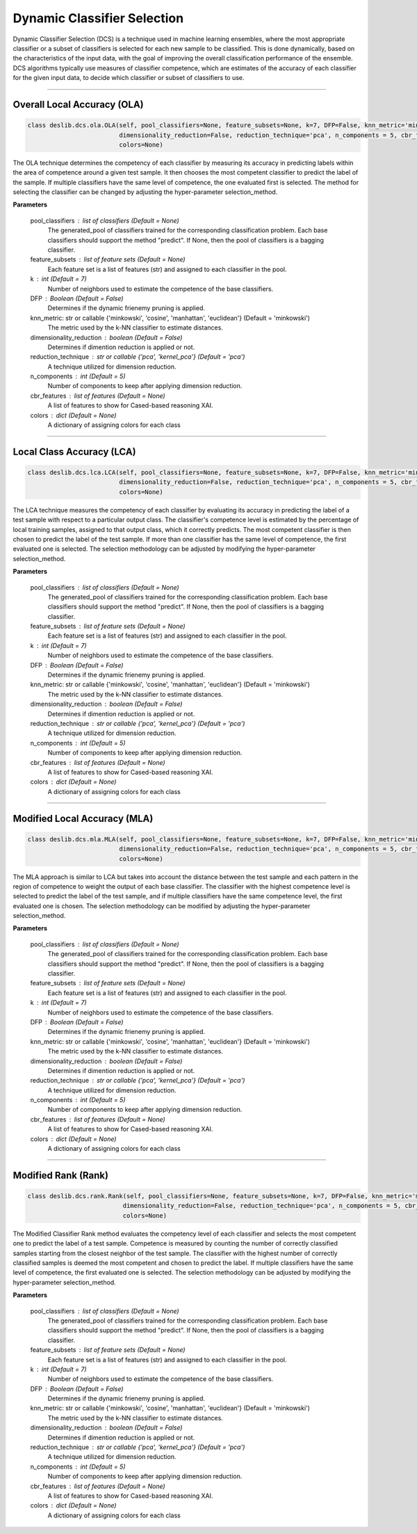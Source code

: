 ======================
Dynamic Classifier Selection 
======================

Dynamic Classifier Selection (DCS) is a technique used in machine learning ensembles, where the most appropriate classifier or a subset of classifiers is selected for each new sample to be classified. This is done dynamically, based on the characteristics of the input data, with the goal of improving the overall classification performance of the ensemble. DCS algorithms typically use measures of classifier competence, which are estimates of the accuracy of each classifier for the given input data, to decide which classifier or subset of classifiers to use. 

------------------------------------------------------------------------------- 

Overall Local Accuracy (OLA) 
------------------------ 
.. code-block:: python  

  class deslib.dcs.ola.OLA(self, pool_classifiers=None, feature_subsets=None, k=7, DFP=False, knn_metric='minkowski',
                           dimensionality_reduction=False, reduction_technique='pca', n_components = 5, cbr_features = None, 
                           colors=None) 
                        
The OLA technique determines the competency of each classifier by measuring its accuracy in predicting labels within the area of competence around a given test sample. It then chooses the most competent classifier to predict the label of the sample. If multiple classifiers have the same level of competence, the one evaluated first is selected. The method for selecting the classifier can be changed by adjusting the hyper-parameter selection_method. 

**Parameters**

        pool_classifiers : list of classifiers (Default = None)
                The generated_pool of classifiers trained for the corresponding
                classification problem. Each base classifiers should support the method
                "predict". If None, then the pool of classifiers is a bagging
                classifier.
        
        feature_subsets : list of feature sets (Default = None)
                Each feature set is a list of features (str) and assigned to each classifier in the pool.  

        k : int (Default = 7)
                Number of neighbors used to estimate the competence of the base
                classifiers. 
        
        DFP : Boolean (Default = False)
                Determines if the dynamic frienemy pruning is applied.   
                
        knn_metric: str or callable {'minkowski', 'cosine', 'manhattan', 'euclidean'}  (Default = 'minkowski') 
                The metric used by the k-NN classifier to estimate distances. 
        
        dimensionality_reduction : boolean (Default = False)  
                Determines if dimention reduction is applied or not. 
        
        reduction_technique : str or callable {'pca', 'kernel_pca'} (Default = 'pca') 
                A technique utilized for dimension reduction. 
        
        n_components : int (Default = 5)  
                Number of components to keep after applying dimension reduction.  
        
        cbr_features : list of features (Default = None) 
                A list of features to show for Cased-based reasoning XAI. 
        
        colors : dict (Default = None)  
                A dictionary of assigning colors for each class  
        
            
        
------------------------------------------------------------------------------- 

Local Class Accuracy (LCA)
------------------------ 

.. code-block:: python  

  class deslib.dcs.lca.LCA(self, pool_classifiers=None, feature_subsets=None, k=7, DFP=False, knn_metric='minkowski',
                           dimensionality_reduction=False, reduction_technique='pca', n_components = 5, cbr_features = None, 
                           colors=None) 
                        
The LCA technique measures the competency of each classifier by evaluating its accuracy in predicting the label of a test sample with respect to a particular output class. The classifier's competence level is estimated by the percentage of local training samples, assigned to that output class, which it correctly predicts. The most competent classifier is then chosen to predict the label of the test sample. If more than one classifier has the same level of competence, the first evaluated one is selected. The selection methodology can be adjusted by modifying the hyper-parameter selection_method.

**Parameters**

        pool_classifiers : list of classifiers (Default = None)
                The generated_pool of classifiers trained for the corresponding
                classification problem. Each base classifiers should support the method
                "predict". If None, then the pool of classifiers is a bagging
                classifier.
        
        feature_subsets : list of feature sets (Default = None)
                Each feature set is a list of features (str) and assigned to each classifier in the pool.  

        k : int (Default = 7)
                Number of neighbors used to estimate the competence of the base
                classifiers. 
        
        DFP : Boolean (Default = False)
                Determines if the dynamic frienemy pruning is applied.   
                
        knn_metric: str or callable {'minkowski', 'cosine', 'manhattan', 'euclidean'}  (Default = 'minkowski') 
                The metric used by the k-NN classifier to estimate distances. 
        
        dimensionality_reduction : boolean (Default = False)  
                Determines if dimention reduction is applied or not. 
        
        reduction_technique : str or callable {'pca', 'kernel_pca'} (Default = 'pca') 
                A technique utilized for dimension reduction. 
        
        n_components : int (Default = 5)  
                Number of components to keep after applying dimension reduction.  
        
        cbr_features : list of features (Default = None) 
                A list of features to show for Cased-based reasoning XAI. 
        
        colors : dict (Default = None)  
                A dictionary of assigning colors for each class  
                
                
------------------------------------------------------------------------------- 

Modified Local Accuracy (MLA)
------------------------ 

.. code-block:: python  

  class deslib.dcs.mla.MLA(self, pool_classifiers=None, feature_subsets=None, k=7, DFP=False, knn_metric='minkowski',
                           dimensionality_reduction=False, reduction_technique='pca', n_components = 5, cbr_features = None, 
                           colors=None) 
                        
The MLA approach is similar to LCA but takes into account the distance between the test sample and each pattern in the region of competence to weight the output of each base classifier. The classifier with the highest competence level is selected to predict the label of the test sample, and if multiple classifiers have the same competence level, the first evaluated one is chosen. The selection methodology can be modified by adjusting the hyper-parameter selection_method.

**Parameters**

        pool_classifiers : list of classifiers (Default = None)
                The generated_pool of classifiers trained for the corresponding
                classification problem. Each base classifiers should support the method
                "predict". If None, then the pool of classifiers is a bagging
                classifier.
        
        feature_subsets : list of feature sets (Default = None)
                Each feature set is a list of features (str) and assigned to each classifier in the pool.  

        k : int (Default = 7)
                Number of neighbors used to estimate the competence of the base
                classifiers. 
        
        DFP : Boolean (Default = False)
                Determines if the dynamic frienemy pruning is applied.   
                
        knn_metric: str or callable {'minkowski', 'cosine', 'manhattan', 'euclidean'}  (Default = 'minkowski') 
                The metric used by the k-NN classifier to estimate distances. 
        
        dimensionality_reduction : boolean (Default = False)  
                Determines if dimention reduction is applied or not. 
        
        reduction_technique : str or callable {'pca', 'kernel_pca'} (Default = 'pca') 
                A technique utilized for dimension reduction. 
        
        n_components : int (Default = 5)  
                Number of components to keep after applying dimension reduction.  
        
        cbr_features : list of features (Default = None) 
                A list of features to show for Cased-based reasoning XAI. 
        
        colors : dict (Default = None)  
                A dictionary of assigning colors for each class  

------------------------------------------------------------------------------- 

Modified Rank (Rank)
------------------------ 

.. code-block:: python  

  class deslib.dcs.rank.Rank(self, pool_classifiers=None, feature_subsets=None, k=7, DFP=False, knn_metric='minkowski',
                            dimensionality_reduction=False, reduction_technique='pca', n_components = 5, cbr_features = None, 
                            colors=None) 
                        
The Modified Classifier Rank method evaluates the competency level of each classifier and selects the most competent one to predict the label of a test sample. Competence is measured by counting the number of correctly classified samples starting from the closest neighbor of the test sample. The classifier with the highest number of correctly classified samples is deemed the most competent and chosen to predict the label. If multiple classifiers have the same level of competence, the first evaluated one is selected. The selection methodology can be adjusted by modifying the hyper-parameter selection_method.

**Parameters**

        pool_classifiers : list of classifiers (Default = None)
                The generated_pool of classifiers trained for the corresponding
                classification problem. Each base classifiers should support the method
                "predict". If None, then the pool of classifiers is a bagging
                classifier.
        
        feature_subsets : list of feature sets (Default = None)
                Each feature set is a list of features (str) and assigned to each classifier in the pool.  

        k : int (Default = 7)
                Number of neighbors used to estimate the competence of the base
                classifiers. 
        
        DFP : Boolean (Default = False)
                Determines if the dynamic frienemy pruning is applied.   
                
        knn_metric: str or callable {'minkowski', 'cosine', 'manhattan', 'euclidean'}  (Default = 'minkowski') 
                The metric used by the k-NN classifier to estimate distances. 
        
        dimensionality_reduction : boolean (Default = False)  
                Determines if dimention reduction is applied or not. 
        
        reduction_technique : str or callable {'pca', 'kernel_pca'} (Default = 'pca') 
                A technique utilized for dimension reduction. 
        
        n_components : int (Default = 5)  
                Number of components to keep after applying dimension reduction.  
        
        cbr_features : list of features (Default = None) 
                A list of features to show for Cased-based reasoning XAI. 
        
        colors : dict (Default = None)  
                A dictionary of assigning colors for each class  
                
